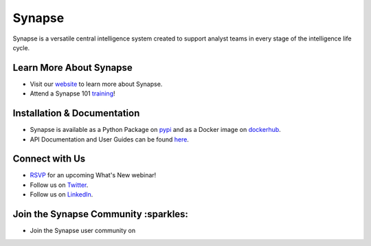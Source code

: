 Synapse
=======

Synapse is a versatile central intelligence system created to support analyst teams in every stage of the intelligence life cycle.

|codecov|_ |circleci|_ |rtd|_

Learn More About Synapse
------------------------

* Visit our website_ to learn more about Synapse. 
* Attend a Synapse 101 training_! 


Installation & Documentation
----------------------------

* Synapse is available as a Python Package on pypi_ and as a Docker image on dockerhub_.
* API Documentation and User Guides can be found here_.

Connect with Us
---------------
* RSVP_ for an upcoming What's New webinar!
* Follow us on Twitter_.
* Follow us on LinkedIn_.

Join the Synapse Community :sparkles:
------------------------
* Join the Synapse user community on |slack|_

|stargazers|_
|forkers|_


.. |circleci| image:: https://circleci.com/gh/vertexproject/synapse/tree/master.svg?style=svg
..  _circleci: https://circleci.com/gh/vertexproject/synapse/tree/master

.. |codecov| image:: https://codecov.io/gh/vertexproject/synapse/branch/master/graph/badge.svg?branch=master
.. _codecov: https://codecov.io/gh/vertexproject/synapse

.. |rtd| image:: https://readthedocs.com/projects/vertex-synapse/badge/?version=latest
.. _rtd: https://synapse.docs.vertex.link/en/latest/?badge=latest

.. |stargazers| image:: https://reporoster.com/stars/vertexproject/synapse
.. _stargazers: https://github.com/vertexproject/synapse/stargazers

.. |forkers| image:: https://reporoster.com/forks/vertexproject/synapse
.. _forkers: https://github.com/vertexproject/synapse/network/members

.. |slack| image:: http://slackinvite.vertex.link/badge.svg
.. _slack: http://slackinvite.vertex.link/

.. _dockerhub: https://hub.docker.com/r/vertexproject/synapse/

.. _pypi: https://pypi.python.org/pypi/synapse

.. _website: http://snip.ly/v3bjz5

.. _training: https://snip.ly/p7vy8p

.. _Twitter: https://twitter.com/vtxproject

.. _LinkedIn: https://www.linkedin.com/company/vertexproject

.. _here: https://snip.ly/80wv4t

.. _RSVP: https://lu.ma/vertexproject
